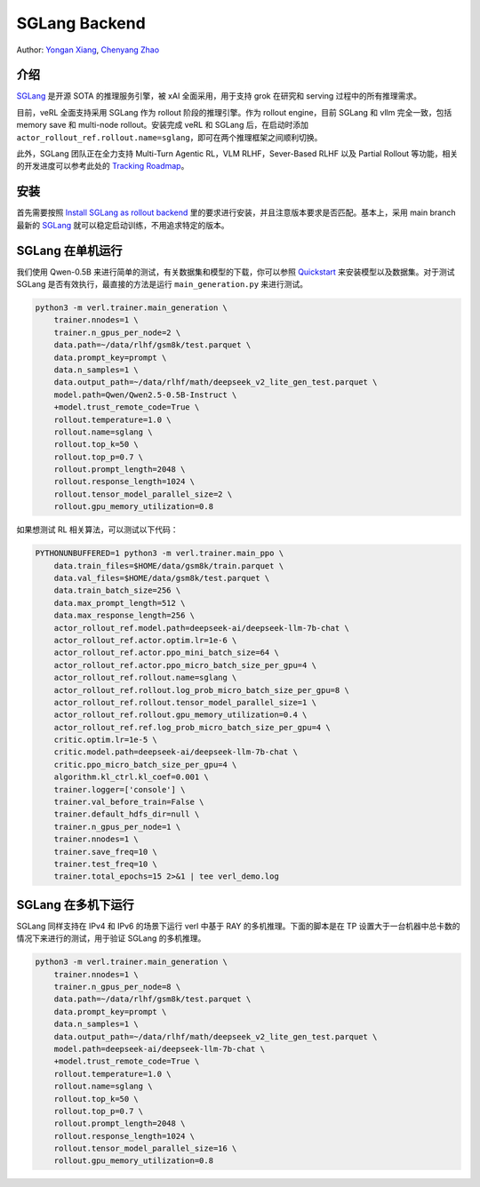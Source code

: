 SGLang Backend
==============
Author: `Yongan Xiang <https://github.com/BearBiscuit05>`_, `Chenyang Zhao <https://github.com/zhaochenyang20>`_

介绍
----
`SGLang <https://github.com/sgl-project/sglang>`_ 是开源 SOTA 的推理服务引擎，被 xAI 全面采用，用于支持 grok 在研究和 serving 过程中的所有推理需求。

目前，veRL 全面支持采用 SGLang 作为 rollout 阶段的推理引擎。作为 rollout engine，目前 SGLang 和 vllm 完全一致，包括 memory save 和 multi-node rollout。安装完成 veRL 和 SGLang 后，在启动时添加 ``actor_rollout_ref.rollout.name=sglang``，即可在两个推理框架之间顺利切换。

此外，SGLang 团队正在全力支持 Multi-Turn Agentic RL，VLM RLHF，Sever-Based RLHF 以及 Partial Rollout 等功能，相关的开发进度可以参考此处的 `Tracking Roadmap <https://github.com/zhaochenyang20/Awesome-ML-SYS-Tutorial/issues/74>`_。

安装
----
首先需要按照 `Install SGLang as rollout backend <https://verl.readthedocs.io/en/latest/start/install.html#install-sglang-as-rollout-backend>`_ 里的要求进行安装，并且注意版本要求是否匹配。基本上，采用 main branch 最新的 `SGLang <https://github.com/sgl-project/sglang>`_ 就可以稳定启动训练，不用追求特定的版本。

.. code-block:: bash
    # 目前是 0.4.5，随时可能更新，请参考最新的版本
    pip install "sglang[all]>=0.4.5" --find-links https://flashinfer.ai/whl/cu124/torch2.5/flashinfer-python

SGLang 在单机运行
------------------
我们使用 Qwen-0.5B 来进行简单的测试，有关数据集和模型的下载，你可以参照 `Quickstart <https://verl.readthedocs.io/en/latest/start/quickstart.html#step-1-prepare-the-dataset>`_ 来安装模型以及数据集。对于测试 SGLang 是否有效执行，最直接的方法是运行 ``main_generation.py`` 来进行测试。

.. code-block:: bash

    python3 -m verl.trainer.main_generation \
        trainer.nnodes=1 \
        trainer.n_gpus_per_node=2 \
        data.path=~/data/rlhf/gsm8k/test.parquet \
        data.prompt_key=prompt \
        data.n_samples=1 \
        data.output_path=~/data/rlhf/math/deepseek_v2_lite_gen_test.parquet \
        model.path=Qwen/Qwen2.5-0.5B-Instruct \
        +model.trust_remote_code=True \
        rollout.temperature=1.0 \
        rollout.name=sglang \
        rollout.top_k=50 \
        rollout.top_p=0.7 \
        rollout.prompt_length=2048 \
        rollout.response_length=1024 \
        rollout.tensor_model_parallel_size=2 \
        rollout.gpu_memory_utilization=0.8

如果想测试 RL 相关算法，可以测试以下代码：

.. code-block:: bash

    PYTHONUNBUFFERED=1 python3 -m verl.trainer.main_ppo \
        data.train_files=$HOME/data/gsm8k/train.parquet \
        data.val_files=$HOME/data/gsm8k/test.parquet \
        data.train_batch_size=256 \
        data.max_prompt_length=512 \
        data.max_response_length=256 \
        actor_rollout_ref.model.path=deepseek-ai/deepseek-llm-7b-chat \
        actor_rollout_ref.actor.optim.lr=1e-6 \
        actor_rollout_ref.actor.ppo_mini_batch_size=64 \
        actor_rollout_ref.actor.ppo_micro_batch_size_per_gpu=4 \
        actor_rollout_ref.rollout.name=sglang \
        actor_rollout_ref.rollout.log_prob_micro_batch_size_per_gpu=8 \
        actor_rollout_ref.rollout.tensor_model_parallel_size=1 \
        actor_rollout_ref.rollout.gpu_memory_utilization=0.4 \
        actor_rollout_ref.ref.log_prob_micro_batch_size_per_gpu=4 \
        critic.optim.lr=1e-5 \
        critic.model.path=deepseek-ai/deepseek-llm-7b-chat \
        critic.ppo_micro_batch_size_per_gpu=4 \
        algorithm.kl_ctrl.kl_coef=0.001 \
        trainer.logger=['console'] \
        trainer.val_before_train=False \
        trainer.default_hdfs_dir=null \
        trainer.n_gpus_per_node=1 \
        trainer.nnodes=1 \
        trainer.save_freq=10 \
        trainer.test_freq=10 \
        trainer.total_epochs=15 2>&1 | tee verl_demo.log

SGLang 在多机下运行
-------------------
SGLang 同样支持在 IPv4 和 IPv6 的场景下运行 verl 中基于 RAY 的多机推理。下面的脚本是在 TP 设置大于一台机器中总卡数的情况下来进行的测试，用于验证 SGLang 的多机推理。

.. code-block:: bash

    python3 -m verl.trainer.main_generation \
        trainer.nnodes=1 \
        trainer.n_gpus_per_node=8 \
        data.path=~/data/rlhf/gsm8k/test.parquet \
        data.prompt_key=prompt \
        data.n_samples=1 \
        data.output_path=~/data/rlhf/math/deepseek_v2_lite_gen_test.parquet \
        model.path=deepseek-ai/deepseek-llm-7b-chat \
        +model.trust_remote_code=True \
        rollout.temperature=1.0 \
        rollout.name=sglang \
        rollout.top_k=50 \
        rollout.top_p=0.7 \
        rollout.prompt_length=2048 \
        rollout.response_length=1024 \
        rollout.tensor_model_parallel_size=16 \
        rollout.gpu_memory_utilization=0.8
